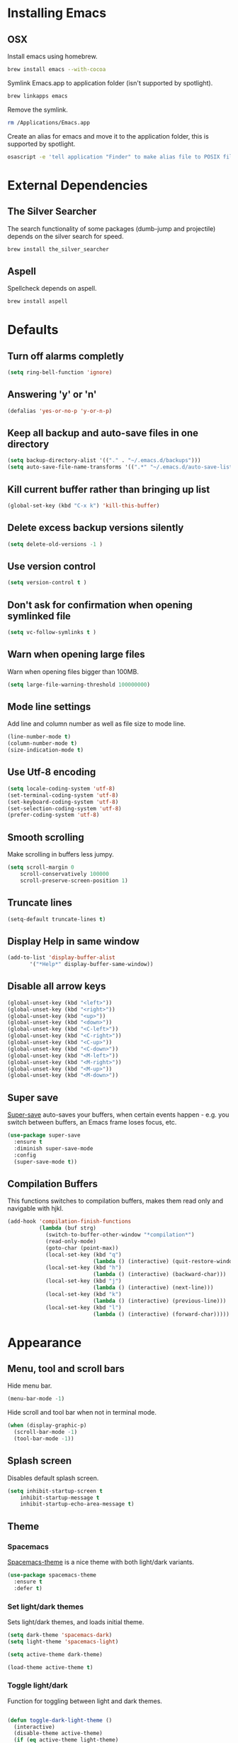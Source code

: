 * Installing Emacs
** OSX

Install emacs using homebrew.

#+BEGIN_SRC sh
brew install emacs --with-cocoa
#+END_SRC

Symlink Emacs.app to application folder (isn't supported by spotlight).

#+BEGIN_SRC sh
brew linkapps emacs
#+END_SRC

Remove the symlink.

#+BEGIN_SRC sh
rm /Applications/Emacs.app
#+END_SRC

Create an alias for emacs and move it to the application folder, this is supported
by spotlight.

#+BEGIN_SRC sh
osascript -e 'tell application "Finder" to make alias file to POSIX file "/usr/local/opt/emacs/Emacs.app" at POSIX file "/Applications"'
#+END_SRC

* External Dependencies
** The Silver Searcher

The search functionality of some packages (dumb-jump and projectile) depends
on the silver search for speed.

#+BEGIN_SRC sh
brew install the_silver_searcher
#+END_SRC

** Aspell

Spellcheck depends on aspell.

#+BEGIN_SRC sh
brew install aspell
#+END_SRC

* Defaults
** Turn off alarms completly

#+BEGIN_SRC emacs-lisp
  (setq ring-bell-function 'ignore)
#+END_SRC

** Answering 'y' or 'n'

#+BEGIN_SRC emacs-lisp
  (defalias 'yes-or-no-p 'y-or-n-p)
#+END_SRC

** Keep all backup and auto-save files in one directory

#+BEGIN_SRC emacs-lisp
  (setq backup-directory-alist '(("." . "~/.emacs.d/backups")))
  (setq auto-save-file-name-transforms '((".*" "~/.emacs.d/auto-save-list/" t)))
#+END_SRC

** Kill current buffer rather than bringing up list

#+BEGIN_SRC emacs-lisp
(global-set-key (kbd "C-x k") 'kill-this-buffer)
#+END_SRC

** Delete excess backup versions silently

#+BEGIN_SRC emacs-lisp
(setq delete-old-versions -1 )
#+END_SRC

** Use version control

#+BEGIN_SRC emacs-lisp
(setq version-control t )
#+END_SRC

** Don't ask for confirmation when opening symlinked file

#+BEGIN_SRC emacs-lisp
(setq vc-follow-symlinks t )
#+END_SRC

** Warn when opening large files

Warn when opening files bigger than 100MB.

#+BEGIN_SRC emacs-lisp
(setq large-file-warning-threshold 100000000)
#+END_SRC

** Mode line settings

Add line and column number as well as file size to mode line.

#+BEGIN_SRC emacs-lisp
(line-number-mode t)
(column-number-mode t)
(size-indication-mode t)
#+END_SRC

** Use Utf-8 encoding

#+BEGIN_SRC emacs-lisp
(setq locale-coding-system 'utf-8)
(set-terminal-coding-system 'utf-8)
(set-keyboard-coding-system 'utf-8)
(set-selection-coding-system 'utf-8)
(prefer-coding-system 'utf-8)
#+END_SRC

** Smooth scrolling

Make scrolling in buffers less jumpy.

#+BEGIN_SRC emacs-lisp
(setq scroll-margin 0
    scroll-conservatively 100000
    scroll-preserve-screen-position 1)
#+END_SRC

** Truncate lines

#+BEGIN_SRC emacs-lisp
(setq-default truncate-lines t)
#+END_SRC

** Display Help in same window

#+BEGIN_SRC emacs-lisp
(add-to-list 'display-buffer-alist
       '("*Help*" display-buffer-same-window))
#+END_SRC

** Disable all arrow keys

#+BEGIN_SRC emacs-lisp
(global-unset-key (kbd "<left>"))
(global-unset-key (kbd "<right>"))
(global-unset-key (kbd "<up>"))
(global-unset-key (kbd "<down>"))
(global-unset-key (kbd "<C-left>"))
(global-unset-key (kbd "<C-right>"))
(global-unset-key (kbd "<C-up>"))
(global-unset-key (kbd "<C-down>"))
(global-unset-key (kbd "<M-left>"))
(global-unset-key (kbd "<M-right>"))
(global-unset-key (kbd "<M-up>"))
(global-unset-key (kbd "<M-down>"))
#+END_SRC

** Super save

[[https://github.com/bbatsov/super-save][Super-save]] auto-saves your buffers, when certain events happen - e.g. you
switch between buffers, an Emacs frame loses focus, etc.

#+BEGIN_SRC emacs-lisp
(use-package super-save
  :ensure t
  :diminish super-save-mode
  :config
  (super-save-mode t))
#+END_SRC

** Compilation Buffers

This functions switches to compilation buffers, makes them read only and
navigable with hjkl.

#+BEGIN_SRC emacs-lisp
(add-hook 'compilation-finish-functions
          (lambda (buf strg)
            (switch-to-buffer-other-window "*compilation*")
            (read-only-mode)
            (goto-char (point-max))
            (local-set-key (kbd "q")
                           (lambda () (interactive) (quit-restore-window)))
            (local-set-key (kbd "h")
                           (lambda () (interactive) (backward-char)))
            (local-set-key (kbd "j")
                           (lambda () (interactive) (next-line)))
            (local-set-key (kbd "k")
                           (lambda () (interactive) (previous-line)))
            (local-set-key (kbd "l")
                           (lambda () (interactive) (forward-char)))))
#+END_SRC

* Appearance
** Menu, tool and scroll bars

Hide menu bar.

#+BEGIN_SRC emacs-lisp
(menu-bar-mode -1)
#+END_SRC

Hide scroll and tool bar when not in terminal mode.

#+BEGIN_SRC emacs-lisp
(when (display-graphic-p)
  (scroll-bar-mode -1)
  (tool-bar-mode -1))
#+END_SRC

** Splash screen

Disables default splash screen.

#+BEGIN_SRC emacs-lisp
(setq inhibit-startup-screen t
    inhibit-startup-message t
    inhibit-startup-echo-area-message t)
#+END_SRC

** Theme
*** Spacemacs

[[https://github.com/nashamri/spacemacs-theme][Spacemacs-theme]] is a nice theme with both light/dark variants.

#+BEGIN_SRC emacs-lisp
(use-package spacemacs-theme
  :ensure t
  :defer t)
#+END_SRC

*** Set light/dark themes

Sets light/dark themes, and loads initial theme.

#+BEGIN_SRC emacs-lisp
(setq dark-theme 'spacemacs-dark)
(setq light-theme 'spacemacs-light)

(setq active-theme dark-theme)

(load-theme active-theme t)
#+END_SRC

*** Toggle light/dark

Function for toggling between light and dark themes.

#+BEGIN_SRC emacs-lisp

(defun toggle-dark-light-theme ()
  (interactive)
  (disable-theme active-theme)
  (if (eq active-theme light-theme)
    (setq active-theme dark-theme)
    (setq active-theme light-theme))
  (load-theme active-theme t))
#+END_SRC

** Initial frame
*** Size

Sets the initial frame to fill the height of the screen.

#+BEGIN_SRC emacs-lisp
(add-to-list 'initial-frame-alist '(fullscreen . fullheight))
#+END_SRC

*** Position

Sets the initial frame to be flush with the top left corner of the screen.

#+BEGIN_SRC emasc-lisp
(add-to-list 'initial-frame-alist '(left . 0))
(add-to-list 'initial-frame-alist '(top . 0))
#+END_SRC
** Cursor colour and shape

#+BEGIN_SRC emacs-lisp
(set-cursor-color "#66CD00")
(setq-default cursor-type 'bar)
#+END_SRC

* Hydras
** Leader Hydra

A hydra for managing other hydras.

#+BEGIN_SRC emacs-lisp
(defhydra hydra-leader (:foreign-keys warn :columns 3)
  "LEADER"
  ("b" hydra-buffer/body "buffer" :exit t)
  ("c" hydra-config/body "config" :exit t)
  ("f" hydra-file/body "file" :exit t)
  ("g" hydra-git/body "git" :exit t)
  ("h" hydra-help/body "help" :exit t)
  ("p" hydra-project/body "project" :exit t)
  ("s" hydra-snippet/body "snippet" :exit t)
  ("t" toggle-shell "terminal" :exit t)
  ("w" hydra-window/body "window" :exit t)
  ("+" toggle-dark-light-theme "light/dark" :exit t)
  ("<SPC>" execute-extended-command "execute command" :exit t)
  ("q" chimera/body "quit" :exit t)
)
#+END_SRC

** Buffer hydra

#+BEGIN_SRC emacs-lisp
(defhydra hydra-buffer (:foreign-keys warn
                        :columns 2)
  "Buffer"
  ("s" ivy-switch-buffer "switch" :exit t)
  ("n" next-buffer "next")
  ("p" previous-buffer "previous")
  ("k" kill-this-buffer "kill" :exit t)
  ("q" nil "quit")
)
#+END_SRC

** Config hydra

#+BEGIN_SRC emacs-lisp
(defhydra hydra-config (:foreign-keys warn
                        :columns 3)
  "Config"
  ("o" (find-file  "~/.emacs.d/config.org") "open emacs config" :exit t)
  ("r" (load-file  "~/.emacs.d/init.el") "reload emacs config" :exit t)
  ("q" nil "quit")
)
#+END_SRC

** File hydra

#+BEGIN_SRC emacs-lisp
(defhydra hydra-file (:foreign-keys warn
                      :columns 2)
  "File"
  ("o" find-file "open file" :exit t)
  ("D" vc-delete-file "delete file" :exit t)
  ("r" ivy-switch-buffer "recent file" :exit t)
  ("s" swiper "search file" :exit t)
  ("q" nil "quit")
)
#+END_SRC

** Git hydra

#+BEGIN_SRC emacs-lisp
(defhydra hydra-git (:foreign-keys warn
                     :columns 3)
  "Git"
  ("s" magit-status "status" :exit t)
  ("b" magit-blame "blame" :exit t)
  ("q" nil "quit")
)
#+END_SRC

** Help hydra

#+BEGIN_SRC emacs-lisp
(defhydra hydra-help (:foreign-keys warn
                      :columns 2)
  "Help"
  ("f" describe-function "describe function" :exit t)
  ("k" describe-key "describe key" :exit t)
  ("m" describe-mode "describe mode" :exit t)
  ("v" describe-variable "describe variable" :exit t)
  ("q" nil "quit" :exit t)
)
#+END_SRC

** Project hydra

#+BEGIN_SRC emacs-lisp
(defhydra hydra-project (:foreign-keys warn
                         :columns 2)
  "Project"
  ("a" projectile-discover-projects-in-directory "add projects in directory" :exit t)
  ("b" dumb-jump-back "back from definition")
  ("f" projectile-find-file "find file in project" :exit t)
  ("j" dumb-jump-go "jump to definition")
  ("o" projectile-switch-project "open project" :exit t)
  ("r" projectile-remove-known-project "remove known project" :exit t)
  ("s" projectile-ag "search project")
  ("t" projectile-toggle-between-implementation-and-test  "toggle test/implementation" :exit t)
  ("T" projectile-test-project "runs all tests" :exit t)
  ("q" nil "quit")
)
#+END_SRC

** Region hydra

Contextual hydra if a region is active act on region, if no region is active
act on line.

#+BEGIN_SRC emacs-lisp
(defun duplicate-line-or-region()
  (interactive)
  (call-interactively 'whole-line-or-region-copy-region-as-kill)
  (call-interactively 'whole-line-or-region-yank))

(defun indent-line-or-region (prefix)
       (interactive "*p")
       (whole-line-or-region-call-with-region 'indent-region prefix t))

(defhydra hydra-region (:foreign-keys warn :columns 2)
  "Region"
  ("a" mark-whole-buffer "select all")
  ("c" whole-line-or-region-copy-region-as-kill "copy line/region" :exit t)
  ("d" duplicate-line-or-region "duplicate line/region" :exit t)
  ("e" er/expand-region "expand region")
  ("i" indent-line-or-region "indent line/region" :exit t)
  ("j" move-text-down "move line/region down")
  ("k" move-text-up "move line/region up")
  ("s" er/contract-region "shrink region")
  ("x" whole-line-or-region-kill-region "cut line/region" :exit t)
  ("q" nil "quit" :exit t))
#+END_SRC

** Snippet hydra

#+BEGIN_SRC emacs-lisp
(defhydra hydra-snippet (:foreign-keys warn
                         :columns 2)
  "Snippet"
  ("e" yas-visit-snippet-file "edit snippet" :exit t)
  ("n" open-new-snippet-below "new snippet" :exit t)
  ("s" save-and-close-window  "save snippet" :exit t)
  ("q" nil "quit" :exit t)
)
#+END_SRC

Save and close window.

#+BEGIN_SRC emacs-lisp
(defun save-and-close-window ()
       (interactive)
       (save-buffer)
       (delete-window))
#+END_SRC

** Window hydra

#+BEGIN_SRC emacs-lisp
(defun split-window-below-and-switch-to-new-window ()
  (interactive)
  (split-window-below)
  (other-window 1))

(defun split-window-right-and-switch-to-new-window ()
  (interactive)
  (split-window-right)
  (other-window 1))

(defhydra hydra-window (:foreign-keys warn
                        :columns 2)
  "Window"
  ("f" toggle-frame-fullscreen "toggle fullscreen" :exit t)
  ("h" split-window-below-and-switch-to-new-window "horizontal split" :exit t)
  ("k" delete-window "kill window" :exit t)
  ("s" other-window "switch window")
  ("v" split-window-right-and-switch-to-new-window "vertical split" :exit t)
  ("q" nil "quit")
)
#+END_SRC

* Shell
** Exec path from shell

[[https://github.com/purcell/exec-path-from-shell][exec-path-from-shell]] makes emacs shell behave like local shell.

#+BEGIN_SRC emacs-lisp
  (use-package exec-path-from-shell
  :ensure t)
#+END_SRC

Sets $MANPATH, $PATH and exec-path from your shell, but only on OS X.
#+BEGIN_SRC emacs-lisp
  (when (memq window-system '(mac ns))
  (exec-path-from-shell-initialize))
#+END_SRC

** Toggle Shell
If shell window is open close it otherwise open it.

#+BEGIN_SRC emacs-lisp
(defun toggle-shell ()
   (interactive)
   (if (get-buffer-window "*shell*")
    (delete-window (get-buffer-window "*shell*"))
  (shell)))
#+END_SRC

* Text Manipulation
** Delete selected region when typing

#+BEGIN_SRC emacs-lisp
(delete-selection-mode t)
#+END_SRC

** Only use spaces

#+BEGIN_SRC emacs-lisp
(setq-default indent-tabs-mode nil)
#+END_SRC

** Tab width

Set tab width.

#+BEGIN_SRC emacs-lisp
(setq-default tab-width 2)
#+END_SRC

** Contextual tab

Tab will now contextually indent or complete.

#+BEGIN_SRC emacs-lisp
(setq tab-always-indent 'complete)
#+END_SRC

** Move Text

[[https://github.com/emacsfodder/move-text][MoveText]] is extracted from Basic edit toolkit. It allows you to move the
current line using M-up / M-down if a region is marked, it will move the
region instead.

#+BEGIN_SRC emacs-lisp
(use-package move-text
  :ensure t)
#+END_SRC

** Flyspell

Turn spellcheck on, sets it to use aspell and british spelling.

#+BEGIN_SRC emacs-lisp
(use-package flyspell
  :ensure t
  :config
  (setq ispell-program-name "aspell"
    ispell-extra-args '("--sug-mode=ultra" "--lang=en_GB"))
  (add-hook 'text-mode-hook #'flyspell-mode)
  (add-hook 'prog-mode-hook #'flyspell-prog-mode))
#+END_SRC

** Expand Region

[[https://github.com/magnars/expand-region.el][Expand-region]]  increases the selected region by semantic units.

#+BEGIN_SRC emacs-lisp
(use-package expand-region
       :ensure t)
#+END_SRC

** Undo tree

[[https://www.emacswiki.org/emacs/UndoTree][Undo-tree]] enables conventional undo-redo behaviour.

#+BEGIN_SRC emacs-lisp
(use-package undo-tree
  :ensure t
  :bind (("s-Z" . undo-tree-redo)
     ("s-z" . undo-tree-undo))
  :config
  (setq undo-tree-history-directory-alist
    `((".*" . ,temporary-file-directory)))
  (setq undo-tree-auto-save-history t))
#+END_SRC

** White space

[[https://www.emacswiki.org/emacs/WhiteSpace][whitespace]] cleans white space on save .

#+BEGIN_SRC emacs-lisp
(use-package whitespace
  :ensure t
  :init
  (add-hook 'before-save-hook #'whitespace-cleanup))
#+END_SRC

** Whole line or region

[[https://github.com/purcell/whole-line-or-region][Whole line or region]] makes text manipulation act on whole line if region
not active.

#+BEGIN_SRC emacs-lisp
(use-package whole-line-or-region
             :ensure t)
#+END_SRC

** Sentence should end with only a full stop

#+BEGIN_SRC emacs-lisp
(setq sentence-end-double-space nil)
#+END_SRC

* Navigation
** Recent files

[[https://www.emacswiki.org/emacs/RecentFiles][Recentf]] is a minor mode that builds a list of recently opened files.

#+BEGIN_SRC emacs-lisp
(recentf-mode t)
#+END_SRC

** Ivy

[[https://github.com/abo-abo/swiper][Ivy]] a light weight fuzzy search completion framework.

#+BEGIN_SRC emacs-lisp
  (use-package ivy
       :ensure t
       :diminish ivy-mode
       :config
       (setq ivy-use-virtual-buffers t)
       (setq ivy-count-format "(%d/%d) ")
       :init
       (ivy-mode t))
#+END_SRC

** Swiper

[[https://github.com/abo-abo/swiper][Swiper]] an Ivy-enhanced alternative to isearch.

#+BEGIN_SRC emacs-lisp
(use-package swiper
  :ensure t
  :bind ("C-s" . swiper)
    ("s-f" . swiper))
#+END_SRC

** Dumb Jump

[[https://github.com/jacktasia/dumb-jump][Dumb Jump]] is an Emacs "jump to definition" package with support for multiple
programming languages that favors "just working". This means minimal -- and
ideally zero -- configuration with absolutely no stored indexes (TAGS) or
persistent background processes.

#+BEGIN_SRC emacs-lisp
(use-package dumb-jump
   :ensure t
   :config
   (setq dumb-jump-selector 'ivy))
#+END_SRC

** Hydra

[[https://github.com/abo-abo/hydra][Hydra]] is a package that can be used to tie related commands into a family of
short bindings with a common prefix - a Hydra.

#+BEGIN_SRC emacs-lisp
(use-package hydra
       :ensure t)
#+END_SRC

** Ag (Silver Searcher)

[[https://github.com/Wilfred/ag.el][Ag]] allows you to search using ag from inside Emacs. You can filter
by file type, edit results inline, or find files.

#+BEGIN_SRC emacs-lisp
(use-package ag
  :ensure t)
#+END_SRC

** Avy

[[https://github.com/abo-abo/avy][Avy]] is a package for jumping to visible text using a char-based decision tree.

#+BEGIN_SRC emacs-lisp
(use-package avy
  :ensure t)
#+END_SRC

* Project Management
** Magit

[[https://magit.vc/][Magit]] is a great interface for git projects.

#+BEGIN_SRC emacs-lisp
  (use-package magit
       :ensure t
       :defer t
       :config
       (define-key magit-status-mode-map (kbd "k") #'previous-line)
       (define-key magit-status-mode-map (kbd "x") #'magit-discard)
       (define-key magit-status-mode-map (kbd "j") #'next-line)
       (setq magit-completing-read-function 'ivy-completing-read))
#+END_SRC

*** Fullscreen magit

The following code makes magit-status run alone in the frame, and then
restores the old window configuration when you quit out of magit.

#+BEGIN_SRC emacs-lisp
(defadvice magit-status (around magit-fullscreen activate)
  (window-configuration-to-register :magit-fullscreen)
  ad-do-it
  (delete-other-windows))

(defun magit-quit-session ()
  "Restores the previous window configuration and kills the magit buffer"
  (interactive)
  (kill-buffer)
  (jump-to-register :magit-fullscreen))
#+END_SRC

** Org mode
*** Org babel/source blocks
Enables source blocks syntax highlights and makes the editing popup
window stay within the same window.

#+BEGIN_SRC emacs-lisp
(setq org-src-fontify-natively t
      org-src-window-setup 'current-window
      org-src-strip-leading-and-trailing-blank-lines t
      org-src-preserve-indentation t
      org-src-tab-acts-natively t)
#+END_SRC

** Projectile

[[https://github.com/bbatsov/projectile][Projectile]] is a project interaction library for Emacs.

#+BEGIN_SRC emacs-lisp
(use-package projectile
     :ensure t
     :config
     (setq projectile-completion-system 'ivy)
     :init
     (projectile-global-mode))
#+END_SRC

You can discover projects in a folder with the command:

#+BEGIN_SRC
M-x projectile-discover-projects-in-directory
#+END_SRC

 Add custom project type and test suffix function.

#+BEGIN_SRC emacs-lisp

(projectile-register-project-type 'npm '("package.json" "src" "test") "npm start" "npm test")
(projectile-register-project-type 'emacs-cask '("Cask") "cask install" "cask exec ert-runner")


(setq projectile-test-suffix-function 'custome-projectile-test-suffix)


(defun custome-projectile-test-suffix (project-type)
  "Find default test files suffix based on PROJECT-TYPE."
  (cond
   ((member project-type '(emacs-cask)) "-test")
   ((member project-type '(rails-rspec ruby-rspec npm)) "_spec")
   ((member project-type '(rails-test ruby-test lein-test boot-clj go elixir)) "_test")
))

#+END_SRC

* Programming Languages
** General
*** Show line numbers

#+BEGIN_SRC emacs-lisp
(use-package nlinum
             :ensure t
             :init
             (add-hook 'prog-mode-hook (lambda () (nlinum-mode t))))

#+END_SRC

*** Electric pair mode

#+BEGIN_SRC emacs-lisp
(electric-pair-mode t)
#+END_SRC

*** Show paren mode

Show matching Parens.

#+BEGIN_SRC emacs-lisp
(show-paren-mode t)
#+END_SRC

*** Company mode

[[https://github.com/company-mode/company-mode][Company]] is a text completion framework for Emacs. The name stands
for "complete anything". It uses pluggable back-ends and front-ends
to retrieve and display completion candidates.

#+BEGIN_SRC emacs-lisp
(use-package company
  :ensure t
  :config
  (global-company-mode))
#+END_SRC

Get Company to show suggestions for Yasnippet names.

#+BEGIN_SRC emacs-lisp
(defun backend-with-yas (backend)
  (if (and (listp backend) (member 'company-yasnippet backend))
      backend
    (append (if (consp backend) backend (list backend))
            '(:with company-yasnippet))))

(setq company-backends (mapcar #'backend-with-yas company-backends))
#+END_SRC

*** YASnippet

[[https://github.com/joaotavora/yasnippet][YASnippet]] is a template system for Emacs. It allows you to type an
abbreviation and automatically expand it into function templates.

Snippets are stored in the /.emacs.d/snippets/ directory in directories
that match the mode they should be available in.

#+BEGIN_SRC emacs-lisp
(use-package yasnippet
  :ensure t
  :config
  (setq yas-snippet-dirs (concat user-emacs-directory "snippets"))
  (yas-global-mode))
#+END_SRC

Opens yas-new-snippet in a window below the current one.

#+BEGIN_SRC emacs-lisp
(defun open-new-snippet-below ()
  (interactive)
  (split-window-below)
  (other-window 1)
  (yas-new-snippet))
#+END_SRC

*** Flycheck

[[https://github.com/flycheck/flycheck][Flycheck]] on-the-fly syntax checking extension.

#+BEGIN_SRC emacs-lisp
(use-package flycheck
  :ensure t
  :init (global-flycheck-mode))
#+END_SRC

*** Comment/uncomment a line/region

Binds a key to comment/uncomment a line or region if selected.

#+BEGIN_SRC emacs-lisp
(defun comment-or-uncomment-region-or-line ()
  "Comments or uncomments the region or the current line
   if there's no active region."
  (interactive)
  (let (beg end)
    (if (region-active-p)
      (setq beg (region-beginning) end (region-end))
      (setq beg (line-beginning-position) end (line-end-position)))
    (comment-or-uncomment-region beg end)))

(global-set-key (kbd "s-/") 'comment-or-uncomment-region-or-line)
#+END_SRC

*** Compilation buffers display ANSI

#+BEGIN_SRC emacs-lisp
(ignore-errors
  (require 'ansi-color)
  (defun colorize-compilation-buffer ()
  (when (eq major-mode 'compilation-mode)
    (ansi-color-apply-on-region compilation-filter-start (point-max))))
  (add-hook 'compilation-filter-hook 'colorize-compilation-buffer))
#+END_SRC

** Lisps
** Ruby
*** Other files that should be treated as ruby code

#+BEGIN_SRC emacs-lisp
(add-to-list 'auto-mode-alist
     '("\\.\\(?:cap\\|gemspec\\|irbrc\\|gemrc\\|rake\\|rb\\|ru\\|thor\\)\\'" . ruby-mode))
(add-to-list 'auto-mode-alist
     '("\\(?:Brewfile\\|Capfile\\|Gemfile\\(?:\\.[a-zA-Z0-9._-]+\\)?\\|[rR]akefile\\)\\'" . ruby-mode))
#+END_SRC

*** Flycheck

Flycheck checks Ruby with ruby-rubocop and ruby-rubylint, falling back to
ruby or ruby-jruby for basic syntax checking if those are not available.

** Javascript
*** Web mode
Handles files that mix html and js like jsx.

#+BEGIN_SRC emacs-lisp
(use-package web-mode
  :ensure t
  :config
  (web-mode-use-tabs))
#+END_SRC

*** Other files that should be treated as javascript code

#+BEGIN_SRC emacs-lisp
(add-to-list 'auto-mode-alist '("\\.jsx?$" . web-mode))
#+END_SRC

*** Flycheck

Flycheck checks Javascript with one of javascript-eslint, javascript-jshint
or javascript-gjslint, and then with javascript-jscs.

** Json
*** Json mode

[[Major mode for editing JSON file][Json Mode]] is a major mode for editing JSON file.

#+BEGIN_SRC emacs-lisp
(use-package json-mode
  :ensure t)
#+END_SRC

*** Flycheck

Flycheck checks JSON with json-jsonlint or json-python-json.

* Emacs Development
** Cask

[[https://github.com/cask/cask][Cask]] is an Emacs Lisp project management tool, similar to Maven or Leiningen.

Install it with homebrew.

#+BEGIN_SRC sh
brew install cask
#+END_SRC

Add Cask to your .bash_profile.

#+BEGIN_SRC sh
export PATH="$HOME/.cask/bin:$PATH"
#+END_SRC

Start by creating a file named Cask in the project root. Use *cask init* command
to create a Cask-file automatically, containing boilerplate code:

#+BEGIN_SRC sh
cask init [--dev]
#+END_SRC

Use cask init --dev, if the project is for package development!

* Chimera

Loads Chimera and set leader function.

#+BEGIN_SRC emacs-lisp
(load-file "~/Documents/projects/chimera/chimera.el")
(setq chimera-leader-function 'hydra-leader/body)
#+END_SRC
